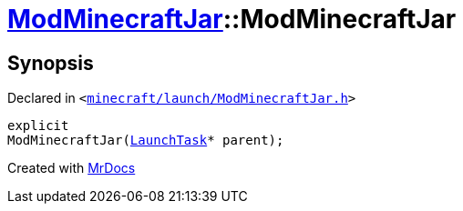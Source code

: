 [#ModMinecraftJar-2constructor]
= xref:ModMinecraftJar.adoc[ModMinecraftJar]::ModMinecraftJar
:relfileprefix: ../
:mrdocs:


== Synopsis

Declared in `&lt;https://github.com/PrismLauncher/PrismLauncher/blob/develop/minecraft/launch/ModMinecraftJar.h#L24[minecraft&sol;launch&sol;ModMinecraftJar&period;h]&gt;`

[source,cpp,subs="verbatim,replacements,macros,-callouts"]
----
explicit
ModMinecraftJar(xref:LaunchTask.adoc[LaunchTask]* parent);
----



[.small]#Created with https://www.mrdocs.com[MrDocs]#
